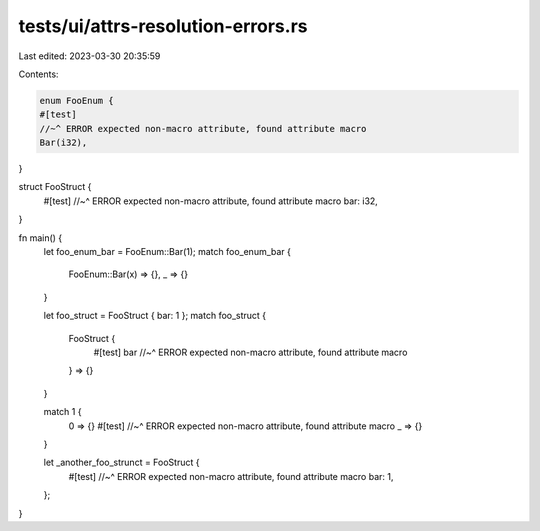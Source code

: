 tests/ui/attrs-resolution-errors.rs
===================================

Last edited: 2023-03-30 20:35:59

Contents:

.. code-block:: rs

    enum FooEnum {
    #[test]
    //~^ ERROR expected non-macro attribute, found attribute macro
    Bar(i32),
}

struct FooStruct {
    #[test]
    //~^ ERROR expected non-macro attribute, found attribute macro
    bar: i32,
}

fn main() {
    let foo_enum_bar = FooEnum::Bar(1);
    match foo_enum_bar {
        FooEnum::Bar(x) => {},
        _ => {}
    }

    let foo_struct = FooStruct { bar: 1 };
    match foo_struct {
        FooStruct {
            #[test] bar
            //~^ ERROR expected non-macro attribute, found attribute macro
        } => {}
    }

    match 1 {
        0 => {}
        #[test]
        //~^ ERROR expected non-macro attribute, found attribute macro
        _ => {}
    }

    let _another_foo_strunct = FooStruct {
        #[test]
        //~^ ERROR expected non-macro attribute, found attribute macro
        bar: 1,
    };
}


